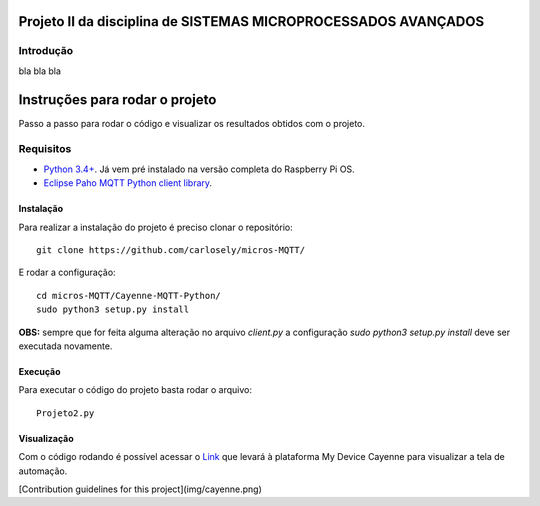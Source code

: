 Projeto II da disciplina de SISTEMAS MICROPROCESSADOS AVANÇADOS
***************************

Introdução
============
bla bla bla

Instruções para rodar o projeto
***************************
Passo a passo para rodar o código e visualizar os resultados obtidos com o projeto.

Requisitos
============
* `Python 3.4+ <https://www.python.org/downloads/>`_. Já vem pré instalado na versão completa do Raspberry Pi OS. 
* `Eclipse Paho MQTT Python client library <https://github.com/eclipse/paho.mqtt.python>`_.

Instalação
------------
Para realizar a instalação do projeto é preciso clonar o repositório:
::

  git clone https://github.com/carlosely/micros-MQTT/
  
E rodar a configuração:
::
  cd micros-MQTT/Cayenne-MQTT-Python/
  sudo python3 setup.py install


**OBS:** sempre que for feita alguma alteração no arquivo *client.py* a configuração *sudo python3 setup.py install* deve ser executada novamente.

Execução
------------
Para executar o código do projeto basta rodar o arquivo:
:: 

  Projeto2.py
  
Visualização
------------
Com o código rodando é possível acessar o `Link <https://cayenne.mydevices.com/shared/5f7e50879abe4a5bb3166cda/project/2cfe19ee-efe1-4035-9089-f0e02559217a>`_ que levará à plataforma My Device Cayenne para visualizar a tela de automação.

[Contribution guidelines for this project](img/cayenne.png)
